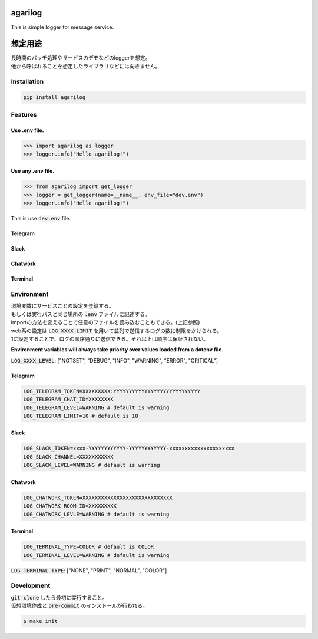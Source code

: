 agarilog
========

|PyPI version| |Python Versions| |PyPI downloads|

.. |PyPI version| image:: https://badge.fury.io/py/agarilog.svg
    :target: https://pypi.org/project/agarilog/
    :alt: PyPI version

.. |Python versions| image:: https://img.shields.io/pypi/pyversions/agarilog.svg
    :target: https://pypi.org/project/agarilog/
    :alt: Python versions

.. |PyPI downloads| image:: https://pepy.tech/badge/agarilog
    :target: https://pepy.tech/project/agarilog
    :alt: PyPI downloads

This is simple logger for message service.

想定用途
==========

| 長時間のバッチ処理やサービスのデモなどのloggerを想定。
| 他から呼ばれることを想定したライブラリなどには向きません。


Installation
------------

.. code-block::

    pip install agarilog

Features
--------

Use .env file.
##############

.. code-block:: python

    >>> import agarilog as logger
    >>> logger.info("Hello agarilog!")

Use any .env file.
##################

.. code-block:: python

    >>> from agarilog import get_logger
    >>> logger = get_logger(name=__name__, env_file="dev.env")
    >>> logger.info("Hello agarilog!")

This is use :code:`dev.env` file.

Telegram
########

.. image:: https://github.com/sakuv2/agarilog/blob/main/img/telegram_sample.png?raw=true

Slack
#####

.. image:: https://github.com/sakuv2/agarilog/blob/main/img/slack_sample.png?raw=true

Chatwork
########

.. image:: https://github.com/sakuv2/agarilog/blob/main/img/chatwork_sample.png?raw=true

Terminal
########

.. image:: https://github.com/sakuv2/agarilog/blob/main/img/terminal_sample.png?raw=true

Environment
-----------

| 環境変数にサービスごとの設定を登録する。
| もしくは実行パスと同じ場所の :code:`.env` ファイルに記述する。
| importの方法を変えることで任意のファイルを読み込むこともできる。(上記参照)


| web系の設定は :code:`LOG_XXXX_LIMIT` を用いて並列で送信するログの数に制限をかけられる。
| 1に設定することで、ログの順序通りに送信できる。それ以上は順序は保証されない。

**Environment variables will always take priority over values loaded from a dotenv file.**

:code:`LOG_XXXX_LEVEL`: ["NOTSET", "DEBUG", "INFO", "WARNING", "ERROR", "CRITICAL"]

Telegram
########

.. code-block::

    LOG_TELEGRAM_TOKEN=XXXXXXXXX:YYYYYYYYYYYYYYYYYYYYYYYYYYYY
    LOG_TELEGRAM_CHAT_ID=XXXXXXXX
    LOG_TELEGRAM_LEVEL=WARNING # default is warning
    LOG_TELEGRAM_LIMIT=10 # default is 10

Slack
#####

.. code-block::

    LOG_SLACK_TOKEN=xxxx-YYYYYYYYYYYY-YYYYYYYYYYYY-xxxxxxxxxxxxxxxxxxxxx
    LOG_SLACK_CHANNEL=XXXXXXXXXXX
    LOG_SLACK_LEVEL=WARNING # default is warning

Chatwork
########

.. code-block::

    LOG_CHATWORK_TOKEN=XXXXXXXXXXXXXXXXXXXXXXXXXXXXX
    LOG_CHATWORK_ROOM_ID=XXXXXXXXX
    LOG_CHATWORK_LEVLE=WARNING # default is warning

Terminal
########

.. code-block::

    LOG_TERMINAL_TYPE=COLOR # default is COLOR
    LOG_TERMINAL_LEVEL=WARNING # default is warning

:code:`LOG_TERMINAL_TYPE`: ["NONE", "PRINT", "NORMAL", "COLOR"]


Development
-----------

| :code:`git clone` したら最初に実行すること。
| 仮想環境作成と :code:`pre-commit` のインストールが行われる。

.. code-block::

    $ make init

